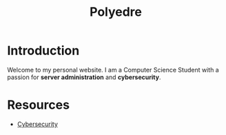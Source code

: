 #+TITLE: Polyedre

* Introduction

Welcome to my personal website. I am a Computer Science Student with a passion
for *server administration* and *cybersecurity*.

* Resources

- [[file:cybersecurity.org][Cybersecurity]]
